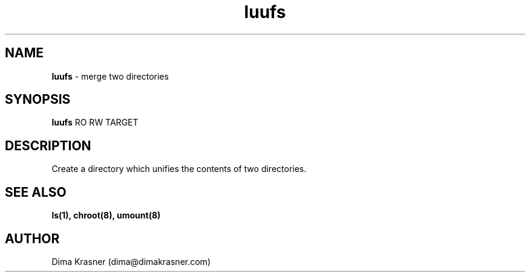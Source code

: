 .TH luufs 8
.SH NAME
.B luufs
\- merge two directories
.SH SYNOPSIS
.B luufs
RO RW TARGET
.SH DESCRIPTION
Create a directory which unifies the contents of two directories.
.SH "SEE ALSO"
.B ls(1), chroot(8), umount(8)
.SH AUTHOR
Dima Krasner (dima@dimakrasner.com)
